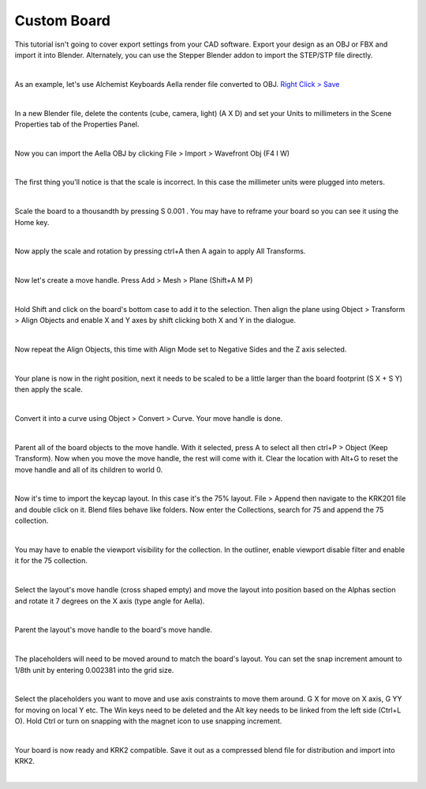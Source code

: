 Custom Board
====

This tutorial isn't going to cover export settings from your CAD software. Export your design as an OBJ or FBX and import it into Blender. Alternately, you can use the Stepper Blender addon to import the STEP/STP file directly.

|

As an example, let's use Alchemist Keyboards Aella render file converted to OBJ. `Right Click > Save <https://github.com/imperfectlink/KeyboardRenderKit/raw/main/docs/source/files/AKB_Aella.obj>`_

|

.. image:: img/DelAll.gif

In a new Blender file, delete the contents (cube, camera, light) (A X D) and set your Units to millimeters in the Scene Properties tab of the Properties Panel.

.. image:: img/SetUnitsMM.jpg

|

Now you can import the Aella OBJ by clicking File > Import > Wavefront Obj (F4 I W)

.. image:: img/ImportObj.jpg

|

The first thing you'll notice is that the scale is incorrect. In this case the millimeter units were plugged into meters. 

.. image:: img/Resize1.jpg

|

Scale the board to a thousandth by pressing S 0.001 . You may have to reframe your board so you can see it using the Home key.

.. image:: img/Resize2.jpg

|

Now apply the scale and rotation by pressing ctrl+A then A again to apply All Transforms.

.. image:: img/Resize3.jpg

|

Now let's create a move handle. Press Add > Mesh > Plane (Shift+A M P)

.. image:: img/MoveHandle1.jpg

|

Hold Shift and click on the board's bottom case to add it to the selection. Then align the plane using Object > Transform > Align Objects and enable X and Y axes by shift clicking both X and Y in the dialogue.

.. image:: img/MoveHandle2.jpg

|

Now repeat the Align Objects, this time with Align Mode set to Negative Sides and the Z axis selected.

.. image:: img/MoveHandle3.gif

|

Your plane is now in the right position, next it needs to be scaled to be a little larger than the board footprint (S X + S Y) then apply the scale.

.. image:: img/MoveHandle4.gif

|

Convert it into a curve using Object > Convert > Curve. Your move handle is done.

.. image:: img/MoveHandle5.jpg

|

Parent all of the board objects to the move handle. With it selected, press A to select all then ctrl+P > Object (Keep Transform). Now when you move the move handle, the rest will come with it. Clear the location with Alt+G to reset the move handle and all of its children to world 0.

.. image:: img/MoveHandle6.gif

|

Now it's time to import the keycap layout. In this case it's the 75% layout. File > Append then navigate to the KRK201 file and double click on it. Blend files behave like folders. Now enter the Collections, search for 75 and append the 75 collection. 

.. image:: img/ImportLayout.jpg

|

You may have to enable the viewport visibility for the collection. In the outliner, enable viewport disable filter and enable it for the 75 collection.

.. image:: img/75Vis.gif

|

Select the layout's move handle (cross shaped empty) and move the layout into position based on the Alphas section and rotate it 7 degrees on the X axis (type angle for Aella).

.. image:: img/75MoveLayout.gif

|

Parent the layout's move handle to the board's move handle.

.. image:: img/75MoveLayoutParent.gif

|

The placeholders will need to be moved around to match the board's layout. You can set the snap increment amount to 1/8th unit by entering 0.002381 into the grid size.

.. image:: img/SnapIncrementGrid.jpg

|

Select the placeholders you want to move and use axis constraints to move them around. G X for move on X axis, G YY for moving on local Y etc. The Win keys need to be deleted and the Alt key needs to be linked from the left side (Ctrl+L O). Hold Ctrl or turn on snapping with the magnet icon to use snapping increment.

.. image:: img/AellaLayoutAjust.gif

|

Your board is now ready and KRK2 compatible. Save it out as a compressed blend file for distribution and import into KRK2.

.. image:: img/AellaExport.jpg

|
